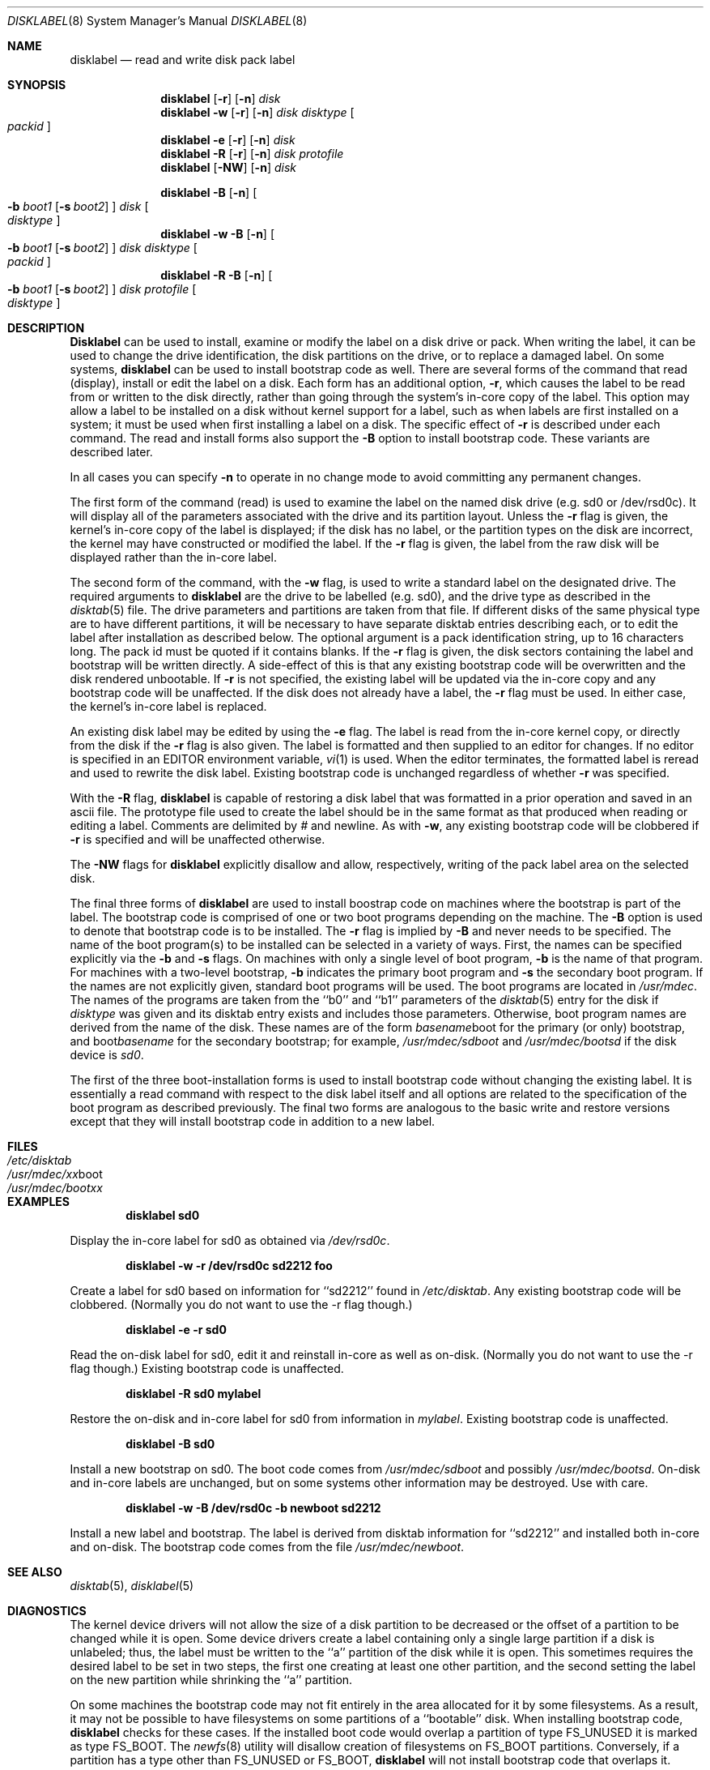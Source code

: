 .\"	$OpenBSD: disklabel.8,v 1.6 1997/10/15 09:08:26 deraadt Exp $
.\"	$NetBSD: disklabel.8,v 1.9 1995/03/18 14:54:38 cgd Exp $
.\"
.\" Copyright (c) 1987, 1988, 1991, 1993
.\"	The Regents of the University of California.  All rights reserved.
.\"
.\" This code is derived from software contributed to Berkeley by
.\" Symmetric Computer Systems.
.\"
.\" Redistribution and use in source and binary forms, with or without
.\" modification, are permitted provided that the following conditions
.\" are met:
.\" 1. Redistributions of source code must retain the above copyright
.\"    notice, this list of conditions and the following disclaimer.
.\" 2. Redistributions in binary form must reproduce the above copyright
.\"    notice, this list of conditions and the following disclaimer in the
.\"    documentation and/or other materials provided with the distribution.
.\" 3. All advertising materials mentioning features or use of this software
.\"    must display the following acknowledgement:
.\"	This product includes software developed by the University of
.\"	California, Berkeley and its contributors.
.\" 4. Neither the name of the University nor the names of its contributors
.\"    may be used to endorse or promote products derived from this software
.\"    without specific prior written permission.
.\"
.\" THIS SOFTWARE IS PROVIDED BY THE REGENTS AND CONTRIBUTORS ``AS IS'' AND
.\" ANY EXPRESS OR IMPLIED WARRANTIES, INCLUDING, BUT NOT LIMITED TO, THE
.\" IMPLIED WARRANTIES OF MERCHANTABILITY AND FITNESS FOR A PARTICULAR PURPOSE
.\" ARE DISCLAIMED.  IN NO EVENT SHALL THE REGENTS OR CONTRIBUTORS BE LIABLE
.\" FOR ANY DIRECT, INDIRECT, INCIDENTAL, SPECIAL, EXEMPLARY, OR CONSEQUENTIAL
.\" DAMAGES (INCLUDING, BUT NOT LIMITED TO, PROCUREMENT OF SUBSTITUTE GOODS
.\" OR SERVICES; LOSS OF USE, DATA, OR PROFITS; OR BUSINESS INTERRUPTION)
.\" HOWEVER CAUSED AND ON ANY THEORY OF LIABILITY, WHETHER IN CONTRACT, STRICT
.\" LIABILITY, OR TORT (INCLUDING NEGLIGENCE OR OTHERWISE) ARISING IN ANY WAY
.\" OUT OF THE USE OF THIS SOFTWARE, EVEN IF ADVISED OF THE POSSIBILITY OF
.\" SUCH DAMAGE.
.\"
.\"	@(#)disklabel.8	8.2 (Berkeley) 4/19/94
.\"
.Dd April, 19, 1994
.Dt DISKLABEL 8
.Os BSD 4.2
.Sh NAME
.Nm disklabel
.Nd read and write disk pack label
.Sh SYNOPSIS
.Nm disklabel
.Op Fl r
.Op Fl n
.Ar disk
.Nm disklabel
.Fl w
.Op Fl r
.Op Fl n
.Ar disk Ar disktype
.Oo Ar packid Oc
.Nm disklabel
.Fl e
.Op Fl r
.Op Fl n
.Ar disk
.Nm disklabel
.Fl R
.Op Fl r
.Op Fl n
.Ar disk Ar protofile
.Nm disklabel
.Op Fl NW
.Op Fl n
.Ar disk
.sp
.Nm disklabel
.Fl B
.Op Fl n
.Oo
.Fl b Ar boot1
.Op Fl s Ar boot2
.Oc
.Ar disk
.Oo Ar disktype Oc
.Nm disklabel
.Fl w
.Fl B
.Op Fl n
.Oo
.Fl b Ar boot1
.Op Fl s Ar boot2
.Oc
.Ar disk Ar disktype
.Oo Ar packid Oc
.Nm disklabel
.Fl R
.Fl B
.Op Fl n
.Oo
.Fl b Ar boot1
.Op Fl s Ar boot2
.Oc
.Ar disk Ar protofile
.Oo Ar disktype Oc
.Sh DESCRIPTION
.Nm Disklabel
can be used to install, examine or modify the label on a disk drive or pack.
When writing the label, it can be used
to change the drive identification,
the disk partitions on the drive,
or to replace a damaged label.
On some systems,
.Nm disklabel
can be used to install bootstrap code as well.
There are several forms of the command that read (display), install or edit
the label on a disk.
Each form has an additional option,
.Fl r ,
which causes the label to be read from or written to the disk directly,
rather than going through the system's in-core copy of the label.
This option may allow a label to be installed on a disk
without kernel support for a label, such as when labels are first installed
on a system; it must be used when first installing a label on a disk.
The specific effect of
.Fl r
is described under each command.
The read and install forms also support the
.Fl B
option to install bootstrap code.
These variants are described later.
.Pp
In all cases you can specify
.Fl n
to operate in no change mode to avoid committing any permanent changes.
.Pp
The first form of the command (read) is used to examine the label on the named
disk drive (e.g. sd0 or /dev/rsd0c).
It will display all of the parameters associated with the drive
and its partition layout.
Unless the
.Fl r
flag is given,
the kernel's in-core copy of the label is displayed;
if the disk has no label, or the partition types on the disk are incorrect,
the kernel may have constructed or modified the label.
If the
.Fl r
flag is given, the label from the raw disk will be displayed rather
than the in-core label.
.Pp
The second form of the command, with the
.Fl w
flag, is used to write a standard label on the designated drive.
The required arguments to
.Nm disklabel
are the drive to be labelled (e.g. sd0), and
the drive type as described in the
.Xr disktab 5
file.
The drive parameters and partitions are taken from that file.
If different disks of the same physical type are to have different
partitions, it will be necessary to have separate disktab entries
describing each, or to edit the label after installation as described below.
The optional argument is a pack identification string,
up to 16 characters long.
The pack id must be quoted if it contains blanks.
If the
.Fl r
flag is given, the disk sectors containing the label and bootstrap
will be written directly.
A side-effect of this is that any existing bootstrap code will be overwritten
and the disk rendered unbootable.
If
.Fl r
is not specified,
the existing label will be updated via the in-core copy and any bootstrap
code will be unaffected.
If the disk does not already have a label, the
.Fl r
flag must be used.
In either case, the kernel's in-core label is replaced.
.Pp
An existing disk label may be edited by using the
.Fl e
flag.
The label is read from the in-core kernel copy,
or directly from the disk if the
.Fl r
flag is also given.
The label is formatted and then supplied to an editor for changes.
If no editor is specified in an
.Ev EDITOR
environment variable,
.Xr vi 1
is used.
When the editor terminates, the formatted label is reread
and used to rewrite the disk label.
Existing bootstrap code is unchanged regardless of whether
.Fl r
was specified.
.Pp
With the
.Fl R
flag,
.Nm disklabel
is capable of restoring a disk label that was formatted
in a prior operation and saved in an ascii file.
The prototype file used to create the label should be in the same format
as that produced when reading or editing a label.
Comments are delimited by
.Ar \&#
and newline.
As with
.Fl w ,
any existing bootstrap code will be clobbered if
.Fl r
is specified and will be unaffected otherwise.
.Pp
The
.Fl NW
flags for
.Nm disklabel
explicitly disallow and
allow, respectively, writing of the pack label area on the selected disk.
.Pp
The final three forms of
.Nm disklabel
are used to install boostrap code on machines where the bootstrap is part
of the label.
The bootstrap code is comprised of one or two boot programs depending on
the machine.
The
.Fl B
option is used to denote that bootstrap code is to be installed.
The
.Fl r
flag is implied by
.Fl B
and never needs to be specified.
The name of the boot program(s) to be installed can be selected in a
variety of ways.
First, the names can be specified explicitly via the
.Fl b
and
.Fl s
flags.
On machines with only a single level of boot program,
.Fl b
is the name of that program.
For machines with a two-level bootstrap,
.Fl b
indicates the primary boot program and
.Fl s
the secondary boot program.
If the names are not explicitly given, standard boot programs will be used.
The boot programs are located in
.Pa /usr/mdec .
The names of the programs are taken from the ``b0'' and ``b1'' parameters
of the
.Xr disktab 5
entry for the disk if
.Ar disktype
was given and its disktab entry exists and includes those parameters.
Otherwise, boot program names are derived from the name of the disk.
These names are of the form
.Pa basename Ns boot
for the primary (or only) bootstrap, and
.Pf boot Pa basename
for the secondary bootstrap;
for example,
.Pa /usr/mdec/sdboot
and
.Pa /usr/mdec/bootsd
if the disk device is
.Em sd0 .
.Pp
The first of the three boot-installation forms is used to install
bootstrap code without changing the existing label.
It is essentially a read command with respect to the disk label
itself and all options are related to the specification of the boot
program as described previously.
The final two forms are analogous to the basic write and restore versions
except that they will install bootstrap code in addition to a new label.
.Sh FILES
.Bl -tag -width Pa -compact
.It Pa /etc/disktab
.It Pa /usr/mdec/ Ns Em xx Ns boot
.It Pa /usr/mdec/boot Ns Em xx
.El
.Sh EXAMPLES
.Dl disklabel sd0
.Pp
Display the in-core label for sd0 as obtained via
.Pa /dev/rsd0c .
.Pp
.Dl disklabel -w -r /dev/rsd0c sd2212 foo
.Pp
Create a label for sd0 based on information for ``sd2212'' found in
.Pa /etc/disktab .
Any existing bootstrap code will be clobbered.  (Normally you do not
want to use the -r flag though.)
.Pp
.Dl disklabel -e -r sd0
.Pp
Read the on-disk label for sd0, edit it and reinstall in-core as well
as on-disk.
(Normally you do not
want to use the -r flag though.)
Existing bootstrap code is unaffected.
.Pp
.Dl disklabel -R sd0 mylabel
.Pp
Restore the on-disk and in-core label for sd0 from information in
.Pa mylabel .
Existing bootstrap code is unaffected.
.Pp
.Dl disklabel -B sd0
.Pp
Install a new bootstrap on sd0.
The boot code comes from
.Pa /usr/mdec/sdboot
and possibly
.Pa /usr/mdec/bootsd .
On-disk and in-core labels are unchanged, but on some systems other information
may be destroyed.
Use with care.
.Pp
.Dl disklabel -w -B /dev/rsd0c -b newboot sd2212
.Pp
Install a new label and bootstrap.
The label is derived from disktab information for ``sd2212'' and
installed both in-core and on-disk.
The bootstrap code comes from the file
.Pa /usr/mdec/newboot .
.Sh SEE ALSO
.Xr disktab 5 ,
.Xr disklabel 5
.Sh DIAGNOSTICS
The kernel device drivers will not allow the size of a disk partition
to be decreased or the offset of a partition to be changed while it is open.
Some device drivers create a label containing only a single large partition
if a disk is unlabeled; thus, the label must be written to the ``a''
partition of the disk while it is open.
This sometimes requires the desired label to be set in two steps,
the first one creating at least one other partition,
and the second setting the label on the new partition
while shrinking the ``a'' partition.
.Pp
On some machines the bootstrap code may not fit entirely in the area
allocated for it by some filesystems.
As a result, it may not be possible to have filesystems on some partitions
of a ``bootable'' disk.
When installing bootstrap code,
.Nm disklabel
checks for these cases.
If the installed boot code would overlap a partition of type FS_UNUSED
it is marked as type FS_BOOT.
The
.Xr newfs 8
utility will disallow creation of filesystems on FS_BOOT partitions.
Conversely, if a partition has a type other than FS_UNUSED or FS_BOOT,
.Nm disklabel
will not install bootstrap code that overlaps it.
.Sh BUGS
When a disk name is given without a full pathname,
the constructed device name uses the ``a'' partition on the tahoe,
the ``c'' partition on all others.
